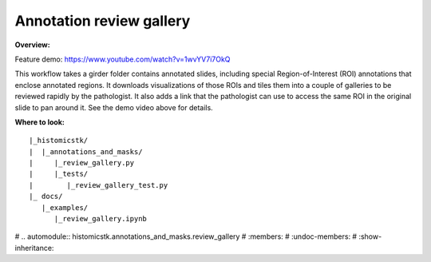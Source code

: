 Annotation review gallery
==========================

**Overview:**

Feature demo: https://www.youtube.com/watch?v=1wvYV7i7OkQ

This workflow takes a girder folder contains annotated slides, including
special Region-of-Interest (ROI) annotations that enclose annotated regions.
It downloads visualizations of those ROIs and tiles them into a couple of
galleries to be reviewed rapidly by the pathologist. It also adds a link
that the pathologist can use to access the same ROI in the original slide
to pan around it. See the demo video above for details.

**Where to look:**

::

    |_histomicstk/
    |  |_annotations_and_masks/
    |     |_review_gallery.py
    |     |_tests/
    |        |_review_gallery_test.py
    |_ docs/
       |_examples/
          |_review_gallery.ipynb


# .. automodule:: histomicstk.annotations_and_masks.review_gallery
#     :members:
#     :undoc-members:
#     :show-inheritance: